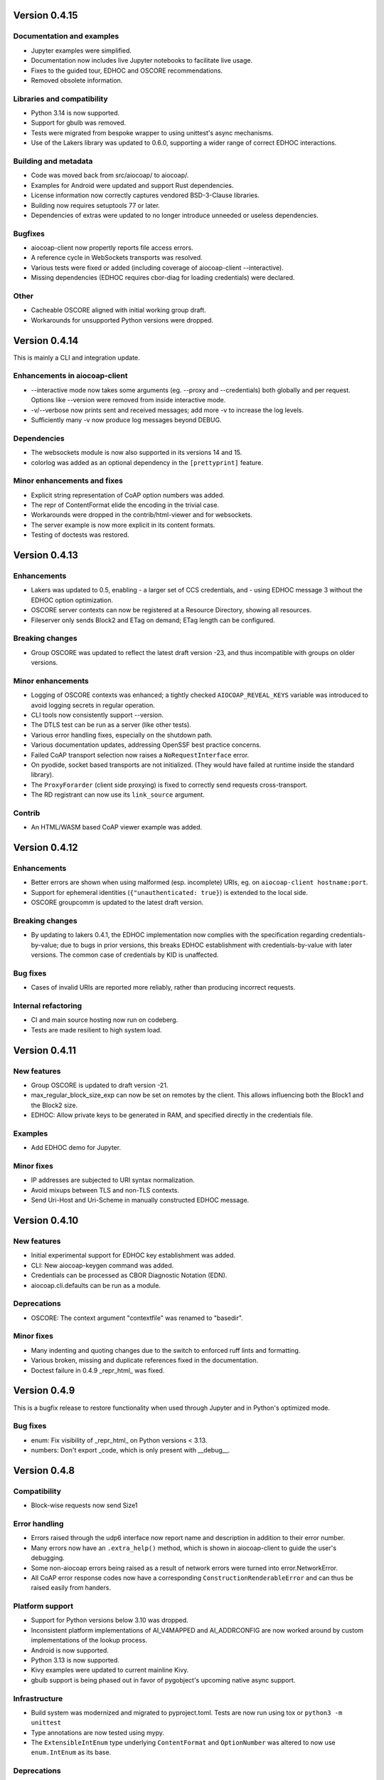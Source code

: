 .. meta::
  :copyright: SPDX-FileCopyrightText: Christian Amsüss
  :copyright: SPDX-License-Identifier: MIT

Version 0.4.15
--------------

Documentation and examples
~~~~~~~~~~~~~~~~~~~~~~~~~~

* Jupyter examples were simplified.
* Documentation now includes live Jupyter notebooks to facilitate live usage.
* Fixes to the guided tour, EDHOC and OSCORE recommendations.
* Removed obsolete information.

Libraries and compatibility
~~~~~~~~~~~~~~~~~~~~~~~~~~~

* Python 3.14 is now supported.
* Support for gbulb was removed.
* Tests were migrated from bespoke wrapper to using unittest's async mechanisms.
* Use of the Lakers library was updated to 0.6.0, supporting a wider range of correct EDHOC interactions.

Building and metadata
~~~~~~~~~~~~~~~~~~~~~

* Code was moved back from src/aiocoap/ to aiocoap/.
* Examples for Android were updated and support Rust dependencies.
* License information now correctly captures vendored BSD-3-Clause libraries.
* Building now requires setuptools 77 or later.
* Dependencies of extras were updated to no longer introduce unneeded or useless dependencies.

Bugfixes
~~~~~~~~

* aiocoap-client now propertly reports file access errors.
* A reference cycle in WebSockets transports was resolved.
* Various tests were fixed or added (including coverage of aiocoap-client --interactive).
* Missing dependencies (EDHOC requires cbor-diag for loading credentials) were declared.

Other
~~~~~

* Cacheable OSCORE aligned with initial working group draft.
* Workarounds for unsupported Python versions were dropped.

Version 0.4.14
--------------

This is mainly a CLI and integration update.

Enhancements in aiocoap-client
~~~~~~~~~~~~~~~~~~~~~~~~~~~~~~

* --interactive mode now takes some arguments (eg. --proxy and --credentials) both globally and per request.
  Options like --version were removed from inside interactive mode.
* -v/--verbose now prints sent and received messages; add more -v to increase the log levels.
* Sufficiently many -v now produce log messages beyond DEBUG.

Dependencies
~~~~~~~~~~~~

* The websockets module is now also supported in its versions 14 and 15.
* colorlog was added as an optional dependency in the ``[prettyprint]`` feature.

Minor enhancements and fixes
~~~~~~~~~~~~~~~~~~~~~~~~~~~~

* Explicit string representation of CoAP option numbers was added.
* The repr of ContentFormat elide the encoding in the trivial case.
* Workarounds were dropped in the contrib/html-viewer and for websockets.
* The server example is now more explicit in its content formats.
* Testing of doctests was restored.

Version 0.4.13
--------------

Enhancements
~~~~~~~~~~~~

* Lakers was updated to 0.5, enabling
  - a larger set of CCS credentials, and
  - using EDHOC message 3 without the EDHOC option optimization.
* OSCORE server contexts can now be registered at a Resource Directory, showing all resources.
* Fileserver only sends Block2 and ETag on demand; ETag length can be configured.

Breaking changes
~~~~~~~~~~~~~~~~

* Group OSCORE was updated to reflect the latest draft version -23, and thus incompatible with groups on older versions.

Minor enhancements
~~~~~~~~~~~~~~~~~~

* Logging of OSCORE contexts was enhanced; a tightly checked ``AIOCOAP_REVEAL_KEYS`` variable was introduced to avoid logging secrets in regular operation.
* CLI tools now consistently support --version.
* The DTLS test can be run as a server (like other tests).
* Various error handling fixes, especially on the shutdown path.
* Various documentation updates, addressing OpenSSF best practice concerns.
* Failed CoAP transport selection now raises a ``NoRequestInterface`` error.
* On pyodide, socket based transports are not initialized.
  (They would have failed at runtime inside the standard library).
* The ``ProxyForarder`` (client side proxying) is fixed to correctly send requests cross-transport.
* The RD registrant can now use its ``link_source`` argument.

Contrib
~~~~~~~

* An HTML/WASM based CoAP viewer example was added.

Version 0.4.12
--------------

Enhancements
~~~~~~~~~~~~

* Better errors are shown when using malformed (esp. incomplete) URIs, eg. on ``aiocoap-client hostname:port``.
* Support for ephemeral identities (``{"unauthenticated: true}``) is extended to the local side.
* OSCORE groupcomm is updated to the latest draft version.

Breaking changes
~~~~~~~~~~~~~~~~

* By updating to lakers 0.4.1, the EDHOC implementation now complies with the specification regarding credentials-by-value;
  due to bugs in prior versions, this breaks EDHOC establishment with credentials-by-value with later versions.
  The common case of credentials by KID is unaffected.

Bug fixes
~~~~~~~~~

* Cases of invalid URIs are reported more reliably, rather than producing incorrect requests.

Internal refactoring
~~~~~~~~~~~~~~~~~~~~

* CI and main source hosting now run on codeberg.
* Tests are made resilient to high system load.

Version 0.4.11
--------------

New features
~~~~~~~~~~~~

* Group OSCORE is updated to draft version -21.
* max_regular_block_size_exp can now be set on remotes by the client.
  This allows influencing both the Block1 and the Block2 size.
* EDHOC: Allow private keys to be generated in RAM, and specified directly in the credentials file.

Examples
~~~~~~~~

* Add EDHOC demo for Jupyter.

Minor fixes
~~~~~~~~~~~

* IP addresses are subjected to URI syntax normalization.
* Avoid mixups between TLS and non-TLS contexts.
* Send Uri-Host and Uri-Scheme in manually constructed EDHOC message.

Version 0.4.10
--------------

New features
~~~~~~~~~~~~

* Initial experimental support for EDHOC key establishment was added.
* CLI: New aiocoap-keygen command was added.
* Credentials can be processed as CBOR Diagnostic Notation (EDN).
* aiocoap.cli.defaults can be run as a module.

Deprecations
~~~~~~~~~~~~

* OSCORE: The context argument "contextfile" was renamed to "basedir".

Minor fixes
~~~~~~~~~~~

* Many indenting and quoting changes due to the switch to enforced ruff lints and formatting.
* Various broken, missing and duplicate references fixed in the documentation.
* Doctest failure in 0.4.9 _repr_html_ was fixed.

Version 0.4.9
-------------

This is a bugfix release to restore functionality when used through Jupyter and in Python's optimized mode.

Bug fixes
~~~~~~~~~

* enum: Fix visibility of _repr_html_ on Python versions < 3.13.
* numbers: Don't export _code, which is only present with __debug__.


Version 0.4.8
-------------

Compatibility
~~~~~~~~~~~~~

* Block-wise requests now send Size1

Error handling
~~~~~~~~~~~~~~

* Errors raised through the udp6 interface now report name and description in
  addition to their error number.
* Many errors now have an ``.extra_help()`` method, which is shown in
  aiocoap-client to guide the user's debugging.
* Some non-aiocoap errors being raised as a result of network errors were
  turned into error.NetworkError.
* All CoAP error response codes now have a corresponding
  ``ConstructionRenderableError`` and can thus be raised easily from handers.

Platform support
~~~~~~~~~~~~~~~~

* Support for Python versions below 3.10 was dropped.
* Inconsistent platform implementations of AI_V4MAPPED and AI_ADDRCONFIG are
  now worked around by custom implementations of the lookup process.
* Android is now supported.
* Python 3.13 is now supported.
* Kivy examples were updated to current mainline Kivy.
* gbulb support is being phased out in favor of pygobject's upcoming native async support.

Infrastructure
~~~~~~~~~~~~~~

* Build system was modernized and migrated to pyproject.toml.
  Tests are now run using tox or ``python3 -m unittest``
* Type annotations are now tested using mypy.
* The ``ExtensibleIntEnum`` type underlying ``ContentFormat`` and
  ``OptionNumber`` was altered to now use ``enum.IntEnum`` as its base.

Deprecations
~~~~~~~~~~~~

* The request.observation.register_callback / register_errback interface is
  deprecated in favor of the asynchronous iteration interface (aiter).
* Setting media type and encoding on a ContentFormat is deprecated, use
  ``.define(...)`` instead.
* ``OptionNumber.OBJECT_SECURITY`` is deprecated; it is an alias for ``.OSCORE``.
  (Same goes for the ``message.opt.object_security`` attribute).

Minor fixes
~~~~~~~~~~~

* aiocoap-client can now use the iPATCH method.
* aiocoap-client output colors were improved.
* cbor-diag is recognized as a prerequisite for pretty printing.
* Corner cases for SSL configuration for WebSockets were fixed.
* Documentation updates, including references to pyodide.
* Corner cases of implicit observation cancellation were fixed.
* Access to cryptography internals now uses the proper public interfaces.


Version 0.4.7
-------------

Compatibility
~~~~~~~~~~~~~

* Group OSCORE updated to -17.

  The setup of group contexts requires altered parameters, as the descriptions
  of these contexts changed in the underlying specification.

Minor fixes
~~~~~~~~~~~

* Several minor documentation fixes.


Version 0.4.6-alpha3
--------------------

Bug fixes
~~~~~~~~~

* Include vendored modules in sdist and wheels.


Version 0.4.6-alpha2
--------------------

Bug fixes
~~~~~~~~~

* ``request.get_request_uri()`` in a server handler now reports the URI with
  the correct path.
* Broken links fixed in documentation.

Meta
~~~~

* Updated copyright statements, now complying with reuse.software specs.
* LinkHeader dependency moved from unmaintained PyPI package into vendored copy
  to avoid trouble with missing .whl (wheel) files.


Version 0.4.6-alpha1
--------------------

CLI changes
~~~~~~~~~~~

* aiocoap-client now uses CBOR Diagnostic Notation both for pretty-printed
  output and when adjusting a ``--payload`` argument to a CBOR
  ``--content-format``. This should be a compatible change for users who
  previously used JSON for input, but needs adjustments for users who used
  Python literals.

* CBOR sequences are now recognized for pretty-printing, and accepted (wrapped
  in an array) for ``--payload`` format adjustment.

New features
~~~~~~~~~~~~

* Initial support for pyodide (eg. in Jupyter):

  * The websockets client transport is made available through the browser's
    APIs.
  * Messages and other elements are available for HTML pretty-printing.

* Messages now have a ``.transport_tuning`` property, which may be overwritten
  to influence transmission characteristics.

Bug fixes
~~~~~~~~~

* BERT blocks are now extracted correctly.
* oscore: Constant with typo renamed (``COSE_COUNTERSI(NG→GN)ATURE0``).

Deprecations
~~~~~~~~~~~~

* numbers.constants: Transport related parameters are deprecated, use
  ``.transport_tuning`` (see above).


Version 0.4.5
-------------

Behavioral changes
~~~~~~~~~~~~~~~~~~

* RSTs are not sent on unrecognized responses any more unless the received
  message was a CON; the previous behavior was violating the specification.

Deprecations
~~~~~~~~~~~~

* UNSUPPORTED_MEDIA_TYPE is now formally deprecated, use
  UNSUPPORTED_CONTENT_FORMAT instead.

Minor enhancements
~~~~~~~~~~~~~~~~~~

* Fix tests for Python 3.11.
* Lower log level of "but could not match it to a running exchange" from warning to info.
* Shorten the string representation of message types (to "CON", "ACK" etc.)

Version 0.4.4
-------------

New features
~~~~~~~~~~~~

* Content-Format / Accept option now use a dedicated ContentFormat type.

  Applications should be unaffected as the type is still derived from int.

* Non-traditional responses are now experimentally supported by implementing
  ``.render_to_pipe()`` on a resource.

Deprecations
~~~~~~~~~~~~

* Building custom resources by inheriting from ``interfaces.Resource`` /
  ``interfaces.ObservableResource`` and implementing ``.render()`` etc. is
  deprecated. Instead, inherit from ``resource.Resource`` (recommended), or
  implement ``.render_to_pipe()`` (eg. when implementing a proxy).

* numbers.media_type and media_type_rev: Use the ContentFormat type's
  constructor and accessors instead.

Tools
~~~~~

* aiocoap-fileserver now has optiojnal write support, and ETag and If-* option
  handling.

* aiocoap-client now assembles and displays the Location-* options of
  responses.

* aiocoap-rd now has dedicated logging independent of aiocoap's.

* Various small fixes to aiocoap-rd.

* Help and error texts were improved.

Minor enhancements
~~~~~~~~~~~~~~~~~~

* Documentation now uses ``await`` idiom, as it is available even inside the
  asyncio REPL.

* The default cut-off for block-wise fragmentation was increased from 1024 to
  1124 bytes. This allows OSCORE to use the full inner block-wise size without
  inadvertently causing outer fragmentation, while still fitting within the
  IPv6 minimum MTU.

* Connection shutdown for TCP and WebSockets has been implemented, they now
  send Release messages and wait for the peer to close the connection.

* Type annotations are now used more widely.

* Library shutdown works more cleanly by not relying on the presence of the
  async loop.

* OSCORE contexts now only access the disk when necessary.

* OSCORE now supports inner block-wise transfer and observations.

* WebSocket servers can now pick an ephemeral port (when binding to port 0).

* Tasks created by the library are now named for easier debugging.

* Bugs fixed around handling of IP literals in proxies.

Internal refactoring
~~~~~~~~~~~~~~~~~~~~

* Pipes (channels for asynchronously producing resposnes, previously called
  PlumbingResponse) are now used also for resource rendering. Block-wise and
  observation handling could thus be moved away from the core protocol and into
  the resource implementations.

* Exception chaining was started to be reworked into explicit re-raises.

Version 0.4.3
-------------

Compatibility
~~~~~~~~~~~~~

* Fix compatibility with websockets 10.1.

Minor enhancements
~~~~~~~~~~~~~~~~~~

* Failure path fixes.

Version 0.4.2
-------------

New features
~~~~~~~~~~~~

* Experimental support for DTLS server operation (PSK only).

Tools
~~~~~

* aiocoap-client reports responder address if different from requested.
* aiocoap-rd is aligned with draft version -27 (e.g. using .well-known/rd).
* aiocoap-proxy can be registered to an RD.

Compatibility
~~~~~~~~~~~~~

* Group OSCORE updated to -11.
* Fixes to support Python 3.10, including removal of some deprecated idioms and
  inconsistent loop handling.

Examples / contrib
~~~~~~~~~~~~~~~~~~

* Demo for Deterministic OSCORE added.

Deprecations
~~~~~~~~~~~~

* util.quote_nonascii
* error.{RequestTimedOut,WaitingForClientTimedOut}
* Direct use of AsyncCLIDaemon from asynchronous contexts (replacement not
  available yet).

Minor enhancements
~~~~~~~~~~~~~~~~~~

* Resources can hide themselves from the listing in /.well-known/core.
* RD's built-in proxy handles block-wise better.
* Added __repr__ to TokenManager and MessageManager.
* Pretty printer errs gracefully.
* Failure path fixes.
* Documentation updates.
* Removed distutils dependency.

Internal refactoring
~~~~~~~~~~~~~~~~~~~~

* CI testing now uses pytest.
* dispatch_error now passes on exceptions.
* DTLS client cleaned up.
* Build process now uses the build module.

Version 0.4.1
-------------

* Fix Python version reference to clearly indicate the 3.7 requirement
  everywhere.

  A Python requirement of ">= 3.6.9" was left over in the previous release's
  metadata from earlier intermediate steps that accomodated PyPy's pre-3.7
  version.

Version 0.4
-----------

Multicast improvements
~~~~~~~~~~~~~~~~~~~~~~

* Multicast groups are not joined by default any more. Instead, groups and
  interfaces on which to join need to be specified explicitly. The previous
  mechanism was unreliable, and only joined on one (more or less random)
  interface.

* Network interfaces can now be specified in remotes of larger than link-local
  scope.

* In udp6, network interface are selected via PKTINFO now. They used to be
  selected using the socket address tuple, but that was limited to link-local
  addresses, but PKTINFO worked just as well for link-local addresses.

* Remote addresses in udp6 now have a ``netif`` property.

New features
~~~~~~~~~~~~

* The simple6 transport can now indicate the local address when supported by
  the platoforrm. This makes it a viable candidate for LwM2M clients as they
  often operate using role reversal.

* Servers (including the shipped examples) can now offer OSCORE through the
  OSCORE sitewrapper.

  Access control is only rudimentary in that the authorization information is
  not available in a convenient form yet.

* CoAP over WebSockets is now supported (in client and server role, with and
  without TLS). Please note that the default port bound to is not the HTTP
  default port but 8683.

* OSCORE group communication is now minimally supported (based on draft version
  10). No automated ways of setting up a context are provided yet.

  This includes highly experimental support for deterministic requests.

* DTLS: Terminating connections are now handled correctly, and shut down when
  unused.

  The associated refactoring also reduces the resource usage of DTLS
  connections.

Tools updates
~~~~~~~~~~~~~

* aiocoap-client: New options to

  * set initial Block1 size (``--payload-initial-szx``), and to
  * elide the Uri-Host option from requests to named hosts.

* aiocoap-client: CBOR input now accepts Python literals or JSON automatically,
  and can thus produce numeric keys and byte strings.

* aiocoap-client: Preprocessed CBOR output now works for any CBOR-based content
  format.

* resource-directory: Updated to draft -25.

* resource-directory: Compatibility mode for LwM2M added.

* resource-directory: Proxying extension implemented. With this, and RD can be
  configured to allow access to endpoints behind a firewalls or NAT.

* Example server: Add /whoami resource.

Dependencies
~~~~~~~~~~~~

* The minimum required Python version is now 3.7.
* The cbor library dependency was replaced with the cbor2 library.
* The dependency on the hkdf library was removed.
* The ge25519 library dependency was added to perform key conversion steps necessary for Group OSCORE.

Portability
~~~~~~~~~~~

* Several small adjustments were made to accomodate execution on Windows.
* FreeBSD was added to the list of supported systems (without any need for changes).

Fixes possibly breaking applications
~~~~~~~~~~~~~~~~~~~~~~~~~~~~~~~~~~~~

* Some cases of OSError were previously raised in responses. Those are now all
  expressed as an aiocoap.error.NetworkError, so that an application only need
  to catch aiocoap.error.Error for anything that's expected to go wrong.

  The original error cause is available in a chained exception.

* Responses are not deduplicated any more; as a result, less state is kept in
  the library.

  As a result, separate responses whose ACKs get lost produce an RST the second
  time the CON comes. This changes nothing about the client-side handling
  (which is complete either way with the first response), but may upset servers
  that do not anticipate this allowed behavior.

Minor fixes
~~~~~~~~~~~

* The repr of udp6 addresses now shows all address components.
* Debug information output was increased in several spots.
* The ``loop=`` parameter was removed where it is deprecated by Python 3.8.
* asyncio Futures are created using create_future in some places.
* Binding to port 0 works again.
* The file server's registration at an RD was fixed.
* File server directories can now use block-wise transfer.
* Server errors from rendering exceptions to messages are now caught.
* Notifications now respect the block size limit.
* Several improvements to the test infrastructure.
* Refactoring around request processing internals (PlumbingRequest) alleviated potential memory leaks.
* Update option numbers from draft-ietf-echo-request-tag-10.
* Various proxying fixes and enhancements.
* TLS: Use SNI (Python >= 3.8), set correct hostinfo based on it.
* Internally used NoResponse options on responses are not leaked any more.
* Timeouts from one remote are now correctly propagated to all pending requests.
* Various logging improvements and changes.
* udp6: Show warnings when operating system fails to deliver pktinfo (happens with very old Linux kernels).
* Reduce installation clobber by excluding tests.
* Enhanced error reporting for erroneous ``coap://2001:db8::1/`` style URIs
* Improve OSCORE's shutdown robustness.
* Sending to IPv4 literals now does not send the Uri-Host automatically any more.

Version 0.4b3
-------------

Behavioral changes
~~~~~~~~~~~~~~~~~~

* Responses to NON requests are now sent as NON.

Portability
~~~~~~~~~~~

* All uses of SO_REUSEPORT were changed to SO_REUSEADDR, as REUSEPORT is
  considered dangerous by some and removed from newer Python versions.

  On platoforms without support for that option, it is not set. Automatic
  load-balancing by running parallel servers is not supported there.

* The udp6 module is now usable on platforms without MSG_ERRQUEUE (ie. anything
  but Linux). This comes with caveats, so it is still only enabled by default
  on Linux.

  The required constants are now shipped with aiocoap for macOS for the benefit
  of Python versions less than 3.9.

Minor fixes
~~~~~~~~~~~

* More effort is made to sync OSCORE persistence files to disk.
* Memory leakage fixes on server and client side.
* Option numbers for Echo and Request-Tag were updated according to the latest
  draft version.

Other
~~~~~

* FAQ section started in the documentation.
* With ``./setup.py test`` being phased out, tests are now run via tox.

Version 0.4b2
-------------

New features
~~~~~~~~~~~~

* OSCORE: Implement Appendix B.1 recovery. This allows the aiocoap program to
  run OSCORE without writing sequence numbers and replay windows to disk all
  the time. Instead, they write pessimistic values to disk that are rarely
  updated, write the last values on shutdown. In the event of an unclean
  shutdown, the sender sequence number is advanced by some, and the first
  request from a client is sent back for another roundtrip using the Echo
  option.

  An aiocoap client now also contains the code required to transparently
  resubmit requests if a server is in such a recovery situation.

* OSCORE: Security contexts are now protected against simultaneous use by
  multiple aiocoap processes. This incurs an additional dependency on the
  ``filelock`` package.

Breaking changes
~~~~~~~~~~~~~~~~

* OSCORE: The file format of security context descriptions is changed. Instead
  of the previous roles concept, they now carry explicit sender and recipient
  IDs, and consequently do not take a role parameter in the credentials file
  any more.

  The sequence number format has changed incompatibly.

  No automatic conversion is available. It is recommended to replace old
  security contexts with new keys.

Minor fixes
~~~~~~~~~~~

* b4540f9: Fix workaround for missing definitions, restoring Python 3.5 support
  on non-amd64 platforms.
* b4b886d: Fix regression in the display of zone identifiers in IPv6 addresses.
* 5055bd5: The server now does not send RSTs in response to multicasts any
  more.
* OSCORE: The replay window used is now the prescribed 32bit large DTLS-like
  window.

Version 0.4b1
-------------

Tools
~~~~~

* aiocoap-client can now re-format binary output (hex-dumping binary files,
  showing CBOR files in JSON-like notation) and apply syntax highlighting. By
  default, this is enabled if the output is a terminal. If output redirection
  is used, data is passed on as-is.

* aiocoap-fileserver is now provided as a standalone tool. It provides
  directory listings in link format, guesses the content format of provided
  files, and allows observation.

* aiocoap-rd is now provided as a standalone tool and offers a simple CoRE
  Resource Directory server.

Breaking changes
~~~~~~~~~~~~~~~~

* Client observations that have been requested by sending the Observe option
  must now be taken up by the client. The warning that was previously shown
  when an observation was shut down due to garbage collection can not be
  produced easily in this version, and will result in a useless persisting
  observation in the background. (See <https://github.com/chrysn/aiocoap/issues/104>)

* Server resources that expect the library to do handle blockwise by returning
  true to ``needs_blockwise_assembly`` do not allow random initial access any
  more; this this is especially problematic with clients that use a different
  source port for every package.

  The old behavior was prone to triggering an action twice on non-safe methods,
  and generating wrong results in block1+block2 scenarios when a later ``FETCH
  block2:2/x/x`` request would be treated as a new operation and return the
  result of an empty request body rather than being aligned with an earlier
  ``FETCH block1:x/x/x`` operation.

* fdc8b024: Support for Python 3.4 is dropped; minimum supported version is now
  3.5.2.

* 0124ad0e: The network dumping feature was removed, as it would have been
  overly onerous to support it with the new more flexible transports.

* 092cf49f, 89c2a2e0: The content type mapped to the content format 0 was
  changed from "text/plain" (which was incorrect as it was just the bare media
  type) to the actual content of the IANA registry,
  'text/plain;charset="utf8"'. For looking up the content format, text/plain is
  is still supported but deprecated.

* 17d1de5a: Handling of the various components of a remote was unified into the
  .remote property of messages. If you were previously setting unresolved
  addresses or even a tuple-based remote manualy, please set them using the
  ``uri`` pseudo-option now.

* 47863a29: Re-raise transport specific errors as aiocoap errors as
  aiocoap.error.ResolutionError or NetworkError. This allows API users to catch
  them independently of the underlying transport.

* f9824eb2: Plain strings as paths in add_resource are rejected. Applications
  that did this are very unlikely to have produced the intended behavior, and
  if so can be easily fixed by passing in ``tuple(s)`` rather than ``s``.

New features
~~~~~~~~~~~~

* 88f44a5d: TCP and TLS support added; TLS is currently limited to PKI
  certificates. This includes support for preserving the URI scheme in
  exchanges (0b0214db).
* a50da1a8: The credentials module was added to dispatch DTLS and OSCORE credentials
* f302da07: On the client side, OSCORE can now be used as a transport without
  any manual protection steps. It is automatically used for URIs for which a
  security context has been registered with the context's client credentials.
* 5e5388ae: Support for PyPy
* 0d09b2eb: NoResponse is now handled automatically. Handlers can override the
  default handling by setting a No-Response option on their response
  messages, whose value will them be examined by the library to decide whether
  the message is actually sent; the No-Response option is stripped from the
  outgoing message in the course of that (as it's actually not a response
  option).
* b048a50a: Some improvements on multicast handling. There is still no good
  support for sending a request to multicast and receiving the individual
  responses, but requests to multicast addresses are now unconditionally
  handled under the rules of multicast CoAP, even if they're used over the
  regular request interface (ie. sending to multicast but processing only the
  first response).
* c7ca0286: The software version used to run the server (by default, aiocoap's
  version) is now shown in .well-known/core using the impl-info relation.

Deprecations
~~~~~~~~~~~~

* 0d09b2eb: Returning a NoResponse sentinel value is now deprecated.

Assorted changes
~~~~~~~~~~~~~~~~

* Additions to the contrib/ collection of aiocoap based tools:

  - widgets, kivy-widgets
  - rd-relay

* 95c681a5 and others: Internal interfaces were introduced for the various CoAP
  sublayers.  This should largely not affect operation (though it does change
  the choice of tokens or message IDs); where it does, it's noted above in the
  breaking changes. 
* 5e5388ae, 9e17180e, 60137bd8: Various fixes to the OSCORE implementation,
  which is not considered experimental any more.
* Various additions to the test suite
* 61843d41: Asynchronous ``recvmsg`` calling (as used by the udp6 backend) was
  reworked from monkey-patching into using asyncio's ``add_reader`` method, and
  should thus now be usable on all asyncio implementations, including uvloop
  and gbulb.
* 3ab14c49: .well-known/core filtering will now properly filter by content
  format (ct=) in the presence of multiple supported content types.
* 9bd612de: Fix encoding of block size 16.
* 029a8f0e: Don't enforce V4MAPPED addresses in the simple6 backend. This makes
  the backend effectively a simple-any backend, as the address family can be
  picked arbitrarily by the operating system.
* 8e93eeb9: The simple6 backend now reuses the most recently used 64 sockets.
* cb8743b6: Resolve the name given as binding server name. This enables
  creating servers bound exclusively to a link-local address.
* d6aa5f8c: TinyDTLS now pulls in a more recent version of DTLSSocket that has
  its version negotiation fixed, and can thus interoperate with recent versions
  of libcoap and RIOT's the pending support for DTLS on Gcoap.
* 3d9613ab: Errors in URI encoding were fixed

Version 0.4a1
-------------

Security fixes
~~~~~~~~~~~~~~

* 18ddf8c: Proxy now only creates log files when explicitly requested
* Support for secured protocols added (see Experimental Features)

Experimental features
~~~~~~~~~~~~~~~~~~~~~

* Support for OSCORE (formerly OSCOAP) and CoAP over DTLS was included

  These features both lack proper key management so far, which will be
  available in a 0.4 release.

* Added implementations of Resource Directory (RD) server and endpoint

* Support for different transports was added. The transport backends to enable
  are chosen heuristically depending on operating system and installed modules.

  * Transports for platforms not supporting all POSIX operations to run CoAP
    correctly were added (simple6, simplesocketserver). This should allow
    running aiocoap on Windows, MacOS and using uvloop, but with some
    disadvantages (see the the respective transport documentations).

Breaking changes
~~~~~~~~~~~~~~~~


* 8641b5c: Blockwise handling is now available as stand-alone responder.
  Applications that previously created a Request object rather than using
  Protocol.request now need to create a BlockwiseRequest object.
* 8641b5c: The ``.observation`` property can now always be present in
  responses, and applications that previously checked for its presence should
  now check whether it is None.
* cdfeaeb: The multicast interface using queuewithend was replaced with
  asynchronous iterators
* d168f44: Handling of sub-sites changed, subsites' root resources now need to
  reside at path ``("",)``

Deprecations
~~~~~~~~~~~~

* e50e994: Rename UnsupportedMediaType to UnsupportedContentFormat
* 9add964 and others: The ``.remote`` message property is not necessarily a
  tuple any more, and has its own interface
* 25cbf54, c67c2c2: Drop support for Python versions < 3.4.4; the required
  version will be incremented to 3.5 soon.

Assorted changes
~~~~~~~~~~~~~~~~

* 750d88d: Errors from predefined exceptions like BadRequest("...") are now
  sent with their text message in the diagnostic payload
* 3c7635f: Examples modernized
* 97fc5f7: Multicast handling changed (but is still not fully supported)
* 933f2b1: Added support for the  No-Response option (RFC7967)
* baa84ee: V4MAPPED addresses are now properly displayed as IPv4 addresses

Tests
~~~~~

* Test suite is now run at Gitlab, and coverage reported
* b2396bf: Test suite probes for usable hostnames for localhost
* b4c5b1d: Allow running tests with a limited set of extras installed
* General improvements on coverage



Version 0.3
-----------

Features
~~~~~~~~

* 4d07615: ICMP errors are handled
* 1b61a29: Accept 'fe80::...%eth0' style addresses
* 3c0120a: Observations provide modern ``async for`` interface
* 4e4ff7c: New demo: file server
* ef2e45e, 991098b, 684ccdd: Messages can be constructed with options, 
  modified copies can be created with the ``.copy`` method, and default codes
  are provided
* 08845f2: Request objects have ``.response_nonraising`` and
  ``.response_raising`` interfaces for easier error handling
* ab5b88a, c49b5c8: Sites can be nested by adding them to an existing site,
  catch-all resources can be created by subclassing PathCapable

Possibly breaking changes
~~~~~~~~~~~~~~~~~~~~~~~~~

* ab5b88a: Site nesting means that server resources do not get their original
  Uri-Path any more
* bc76a7c: Location-{Path,Query} were opaque (bytes) objects instead of
  strings; disctinction between accidental and intentional opaque options is
  now clarified

Small features
~~~~~~~~~~~~~~

* 2bb645e: set_request_uri allows URI parsing without sending Uri-Host
* e6b4839: Take block1.size_exponent as a sizing hint when sending block1 data
* 9eafd41: Allow passing in a loop into context creation
* 9ae5bdf: ObservableResource: Add update_observation_count
* c9f21a6: Stop client-side observations when unused
* dd46682: Drop dependency on obscure built-in IN module
* a18c067: Add numbers from draft-ietf-core-etch-04
* fabcfd5: .well-known/core supports filtering

Internals
~~~~~~~~~

* f968d3a: All low-level networking is now done in aiocoap.transports; it's not
  really hotpluggable yet and only UDPv6 (with implicit v4 support) is
  implemented, but an extension point for alternative transports.
* bde8c42: recvmsg is used instead of recvfrom, requiring some asyncio hacks

Package management
~~~~~~~~~~~~~~~~~~

* 01f7232, 0a9d03c: aiocoap-client and -proxy are entry points
* 0e4389c: Establish an extra requirement for LinkHeader
